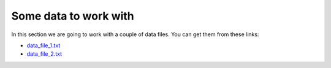 .. highlight:: console

======================
Some data to work with
======================

In this section we are going to work with a couple of data files.  You can get
them from these links:

- `data_file_1.txt </_static/data_file_1.txt>`_
- `data_file_2.txt </_static/data_file_2.txt>`_


